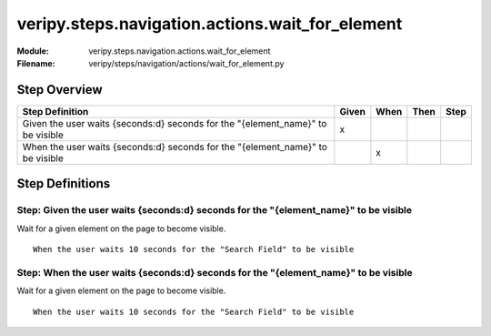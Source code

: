 .. _docid.steps.veripy.steps.navigation.actions.wait_for_element:
.. index:: veripy.steps.navigation.actions.wait_for_element

======================================================================
veripy.steps.navigation.actions.wait_for_element
======================================================================

:Module:   veripy.steps.navigation.actions.wait_for_element
:Filename: veripy/steps/navigation/actions/wait_for_element.py

Step Overview
=============


=============================================================================== ===== ==== ==== ====
Step Definition                                                                 Given When Then Step
=============================================================================== ===== ==== ==== ====
Given the user waits {seconds:d} seconds for the "{element_name}" to be visible   x                 
When the user waits {seconds:d} seconds for the "{element_name}" to be visible          x           
=============================================================================== ===== ==== ==== ====

Step Definitions
================

.. index:: 
    single: Given step; Given the user waits {seconds:d} seconds for the "{element_name}" to be visible

.. _given the user waits {seconds:d} seconds for the "{element_name}" to be visible:

**Step:** Given the user waits {seconds:d} seconds for the "{element_name}" to be visible
-----------------------------------------------------------------------------------------

Wait for a given element on the page to become visible.
::

    When the user waits 10 seconds for the "Search Field" to be visible

.. index:: 
    single: When step; When the user waits {seconds:d} seconds for the "{element_name}" to be visible

.. _when the user waits {seconds:d} seconds for the "{element_name}" to be visible:

**Step:** When the user waits {seconds:d} seconds for the "{element_name}" to be visible
----------------------------------------------------------------------------------------

Wait for a given element on the page to become visible.
::

    When the user waits 10 seconds for the "Search Field" to be visible

